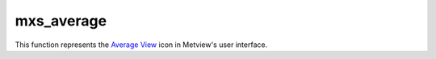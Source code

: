 
mxs_average
=========================

.. container::
    
    .. container:: leftside

        .. image:: /_static/MXAVERAGE.png
           :width: 48px

    .. container:: rightside

        This function represents the `Average View <https://confluence.ecmwf.int/display/METV/Average+View>`_ icon in Metview's user interface.


.. py:function:: mxs_average(**kwargs)
  
    Description comes here!


    :param data: 
    :type data: str


    :param area: 
    :type area: float or list[float]


    :param direction: Specifies the ``direction`` along which the averaging of the variable is performed. Options are North South and East West. For North South, the averaging is weighted by cos(latitude).
    :type direction: str


    :rtype: None
